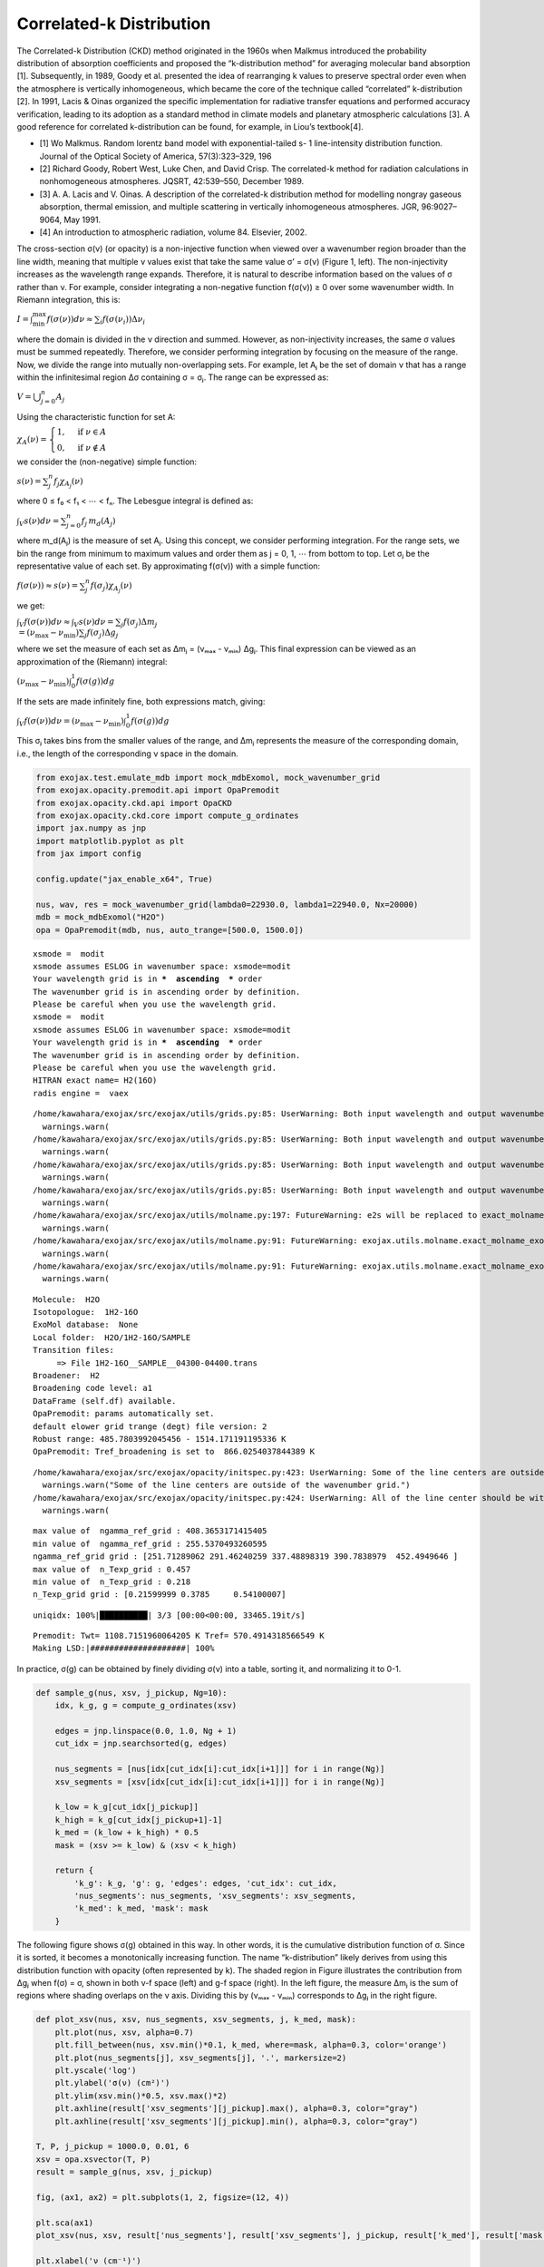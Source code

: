 Correlated-k Distribution
=========================

The Correlated-k Distribution (CKD) method originated in the 1960s when
Malkmus introduced the probability distribution of absorption
coefficients and proposed the “k-distribution method” for averaging
molecular band absorption [1]. Subsequently, in 1989, Goody et
al. presented the idea of rearranging k values to preserve spectral
order even when the atmosphere is vertically inhomogeneous, which became
the core of the technique called “correlated” k-distribution [2]. In
1991, Lacis & Oinas organized the specific implementation for radiative
transfer equations and performed accuracy verification, leading to its
adoption as a standard method in climate models and planetary
atmospheric calculations [3]. A good reference for correlated
k-distribution can be found, for example, in Liou’s textbook[4].

-  [1] Wo Malkmus. Random lorentz band model with exponential-tailed s-
   1 line-intensity distribution function. Journal of the Optical
   Society of America, 57(3):323–329, 196
-  [2] Richard Goody, Robert West, Luke Chen, and David Crisp. The
   correlated-k method for radiation calculations in nonhomogeneous
   atmospheres. JQSRT, 42:539–550, December 1989.
-  [3] A. A. Lacis and V. Oinas. A description of the correlated-k
   distribution method for modelling nongray gaseous absorption, thermal
   emission, and multiple scattering in vertically inhomogeneous
   atmospheres. JGR, 96:9027–9064, May 1991.
-  [4] An introduction to atmospheric radiation, volume 84. Elsevier,
   2002.

The cross-section σ(ν) (or opacity) is a non-injective function when
viewed over a wavenumber region broader than the line width, meaning
that multiple ν values exist that take the same value σ’ = σ(ν) (Figure
1, left). The non-injectivity increases as the wavelength range expands.
Therefore, it is natural to describe information based on the values of
σ rather than ν. For example, consider integrating a non-negative
function f(σ(ν)) ≥ 0 over some wavenumber width. In Riemann integration,
this is:

:math:`I = \int_\mathrm{min}^\mathrm{max} f(\sigma(\nu)) d \nu \approx \sum_i f(\sigma(\nu_i)) \Delta \nu_i`

where the domain is divided in the ν direction and summed. However, as
non-injectivity increases, the same σ values must be summed repeatedly.
Therefore, we consider performing integration by focusing on the measure
of the range. Now, we divide the range into mutually non-overlapping
sets. For example, let Aⱼ be the set of domain ν that has a range within
the infinitesimal region Δσ containing σ = σⱼ. The range can be
expressed as:

:math:`V = \bigcup_{j=0}^{n} A_j`

Using the characteristic function for set A:

:math:`\chi_A (\nu) = \begin{cases}  1, & \text{if } \nu \in A \\  0, & \text{if } \nu \notin A \end{cases}`

we consider the (non-negative) simple function:

:math:`s(\nu) = \sum_j^n f_j \chi_{A_j}(\nu)`

where 0 ≤ f₀ < f₁ < ⋯ < fₙ. The Lebesgue integral is defined as:

:math:`\int_V s(\nu) d \nu = \sum_{j=0}^n f_j \, m_d (A_j)`

where m_d(Aⱼ) is the measure of set Aⱼ. Using this concept, we consider
performing integration. For the range sets, we bin the range from
minimum to maximum values and order them as j = 0, 1, ⋯ from bottom to
top. Let σⱼ be the representative value of each set. By approximating
f(σ(ν)) with a simple function:

:math:`f(\sigma(\nu)) \approx s(\nu) = \sum_j^n f(\sigma_j) \chi_{A_j}(\nu)`

we get:

:math:`\int_V f(\sigma(\nu)) d \nu \approx \int_V s(\nu) d \nu = \sum_j f(\sigma_j) \Delta m_j \\  = (\nu_\mathrm{max} - \nu_\mathrm{min}) \sum_j f(\sigma_j) \Delta g_j`

where we set the measure of each set as Δmⱼ = (νₘₐₓ - νₘᵢₙ) Δgⱼ. This
final expression can be viewed as an approximation of the (Riemann)
integral:

:math:`(\nu_\mathrm{max} - \nu_\mathrm{min}) \int_0^1 f(\sigma(g)) dg`

If the sets are made infinitely fine, both expressions match, giving:

:math:`\int_V f(\sigma(\nu)) d \nu = (\nu_\mathrm{max} - \nu_\mathrm{min}) \int_0^1 f(\sigma(g)) dg`

This σⱼ takes bins from the smaller values of the range, and Δmⱼ
represents the measure of the corresponding domain, i.e., the length of
the corresponding ν space in the domain.

.. code:: ipython3

    from exojax.test.emulate_mdb import mock_mdbExomol, mock_wavenumber_grid
    from exojax.opacity.premodit.api import OpaPremodit
    from exojax.opacity.ckd.api import OpaCKD
    from exojax.opacity.ckd.core import compute_g_ordinates
    import jax.numpy as jnp
    import matplotlib.pyplot as plt
    from jax import config
    
    config.update("jax_enable_x64", True)
    
    nus, wav, res = mock_wavenumber_grid(lambda0=22930.0, lambda1=22940.0, Nx=20000)
    mdb = mock_mdbExomol("H2O")
    opa = OpaPremodit(mdb, nus, auto_trange=[500.0, 1500.0])


.. parsed-literal::

    xsmode =  modit
    xsmode assumes ESLOG in wavenumber space: xsmode=modit
    Your wavelength grid is in ***  ascending  *** order
    The wavenumber grid is in ascending order by definition.
    Please be careful when you use the wavelength grid.
    xsmode =  modit
    xsmode assumes ESLOG in wavenumber space: xsmode=modit
    Your wavelength grid is in ***  ascending  *** order
    The wavenumber grid is in ascending order by definition.
    Please be careful when you use the wavelength grid.
    HITRAN exact name= H2(16O)
    radis engine =  vaex


.. parsed-literal::

    /home/kawahara/exojax/src/exojax/utils/grids.py:85: UserWarning: Both input wavelength and output wavenumber are in ascending order.
      warnings.warn(
    /home/kawahara/exojax/src/exojax/utils/grids.py:85: UserWarning: Both input wavelength and output wavenumber are in ascending order.
      warnings.warn(
    /home/kawahara/exojax/src/exojax/utils/grids.py:85: UserWarning: Both input wavelength and output wavenumber are in ascending order.
      warnings.warn(
    /home/kawahara/exojax/src/exojax/utils/grids.py:85: UserWarning: Both input wavelength and output wavenumber are in ascending order.
      warnings.warn(
    /home/kawahara/exojax/src/exojax/utils/molname.py:197: FutureWarning: e2s will be replaced to exact_molname_exomol_to_simple_molname.
      warnings.warn(
    /home/kawahara/exojax/src/exojax/utils/molname.py:91: FutureWarning: exojax.utils.molname.exact_molname_exomol_to_simple_molname will be replaced to radis.api.exomolapi.exact_molname_exomol_to_simple_molname.
      warnings.warn(
    /home/kawahara/exojax/src/exojax/utils/molname.py:91: FutureWarning: exojax.utils.molname.exact_molname_exomol_to_simple_molname will be replaced to radis.api.exomolapi.exact_molname_exomol_to_simple_molname.
      warnings.warn(


.. parsed-literal::

    Molecule:  H2O
    Isotopologue:  1H2-16O
    ExoMol database:  None
    Local folder:  H2O/1H2-16O/SAMPLE
    Transition files: 
    	 => File 1H2-16O__SAMPLE__04300-04400.trans
    Broadener:  H2
    Broadening code level: a1
    DataFrame (self.df) available.
    OpaPremodit: params automatically set.
    default elower grid trange (degt) file version: 2
    Robust range: 485.7803992045456 - 1514.171191195336 K
    OpaPremodit: Tref_broadening is set to  866.0254037844389 K


.. parsed-literal::

    /home/kawahara/exojax/src/exojax/opacity/initspec.py:423: UserWarning: Some of the line centers are outside of the wavenumber grid.
      warnings.warn("Some of the line centers are outside of the wavenumber grid.")
    /home/kawahara/exojax/src/exojax/opacity/initspec.py:424: UserWarning: All of the line center should be within wavenumber grid for PreMODIT/MODIT/DIT.
      warnings.warn(


.. parsed-literal::

    max value of  ngamma_ref_grid : 408.3653171415405
    min value of  ngamma_ref_grid : 255.5370493260595
    ngamma_ref_grid grid : [251.71289062 291.46240259 337.48898319 390.7838979  452.4949646 ]
    max value of  n_Texp_grid : 0.457
    min value of  n_Texp_grid : 0.218
    n_Texp_grid grid : [0.21599999 0.3785     0.54100007]


.. parsed-literal::

    uniqidx: 100%|██████████| 3/3 [00:00<00:00, 33465.19it/s]

.. parsed-literal::

    Premodit: Twt= 1108.7151960064205 K Tref= 570.4914318566549 K
    Making LSD:|####################| 100%


.. parsed-literal::

    


In practice, σ(g) can be obtained by finely dividing σ(ν) into a table,
sorting it, and normalizing it to 0-1.

.. code:: ipython3

    def sample_g(nus, xsv, j_pickup, Ng=10):
        idx, k_g, g = compute_g_ordinates(xsv)
        
        edges = jnp.linspace(0.0, 1.0, Ng + 1)
        cut_idx = jnp.searchsorted(g, edges)
        
        nus_segments = [nus[idx[cut_idx[i]:cut_idx[i+1]]] for i in range(Ng)]
        xsv_segments = [xsv[idx[cut_idx[i]:cut_idx[i+1]]] for i in range(Ng)]
        
        k_low = k_g[cut_idx[j_pickup]]
        k_high = k_g[cut_idx[j_pickup+1]-1]
        k_med = (k_low + k_high) * 0.5
        mask = (xsv >= k_low) & (xsv < k_high)
        
        return {
            'k_g': k_g, 'g': g, 'edges': edges, 'cut_idx': cut_idx,
            'nus_segments': nus_segments, 'xsv_segments': xsv_segments,
            'k_med': k_med, 'mask': mask
        }

The following figure shows σ(g) obtained in this way. In other words, it
is the cumulative distribution function of σ. Since it is sorted, it
becomes a monotonically increasing function. The name “k-distribution”
likely derives from using this distribution function with opacity (often
represented by k). The shaded region in Figure illustrates the
contribution from Δgⱼ when f(σ) = σ, shown in both ν-f space (left) and
g-f space (right). In the left figure, the measure Δmⱼ is the sum of
regions where shading overlaps on the ν axis. Dividing this by (νₘₐₓ -
νₘᵢₙ) corresponds to Δgⱼ in the right figure.

.. code:: ipython3

    
    
    def plot_xsv(nus, xsv, nus_segments, xsv_segments, j, k_med, mask):
        plt.plot(nus, xsv, alpha=0.7)
        plt.fill_between(nus, xsv.min()*0.1, k_med, where=mask, alpha=0.3, color='orange')
        plt.plot(nus_segments[j], xsv_segments[j], '.', markersize=2)
        plt.yscale('log')
        plt.ylabel('σ(ν) (cm²)')
        plt.ylim(xsv.min()*0.5, xsv.max()*2)
        plt.axhline(result['xsv_segments'][j_pickup].max(), alpha=0.3, color="gray")
        plt.axhline(result['xsv_segments'][j_pickup].min(), alpha=0.3, color="gray")
    
    T, P, j_pickup = 1000.0, 0.01, 6
    xsv = opa.xsvector(T, P)
    result = sample_g(nus, xsv, j_pickup)
    
    fig, (ax1, ax2) = plt.subplots(1, 2, figsize=(12, 4))
    
    plt.sca(ax1)
    plot_xsv(nus, xsv, result['nus_segments'], result['xsv_segments'], j_pickup, result['k_med'], result['mask'])
    
    plt.xlabel('ν (cm⁻¹)')
    
    plt.sca(ax2)
    plt.plot(result['g'], result['k_g'])
    plt.plot(result['g'][result['cut_idx'][j_pickup]:result['cut_idx'][j_pickup+1]], result['xsv_segments'][j_pickup], '.', markersize=2)
    plt.axhline(result['xsv_segments'][j_pickup].max(), alpha=0.3, color="gray")
    plt.axhline(result['xsv_segments'][j_pickup].min(), alpha=0.3, color="gray")
    plt.axvline(result['edges'][j_pickup], alpha=0.3, color="gray")
    plt.axvline(result['edges'][j_pickup + 1], alpha=0.3, color="gray")
    plt.text((result['edges'][j_pickup] + result['edges'][j_pickup + 1]) / 2, xsv.min()*0.1, "$\\Delta g_j$", 
             horizontalalignment="center", verticalalignment="bottom", fontsize=12)
    plt.yscale('log')
    plt.xlabel('g')
    plt.ylabel('σ(g) (cm²)')
    plt.ylim(xsv.min()*0.5, xsv.max()*2)
    plt.fill_between(
        # nus, k_low, k_high,
        [result['edges'][j_pickup], result['edges'][j_pickup+1]],
        xsv.min()*0.1*jnp.ones(2),
        result['k_med'],
        step="mid",
        color="tab:orange",
        alpha=0.35,
    )
    
    plt.tight_layout()
    plt.show()



.. image:: ckd_principle_files/ckd_principle_7_0.png


Figure 1: Left: Water cross-section shown in wavenumber space. Right:
Same cross-section shown in g space. The orange region shows
cross-sections belonging to the region (Δgᵢ) in g space from g =
0.6-0.7.

Once σ(g) is obtained through sorting, the evaluation of the right side
of Equation (10) can utilize standard numerical integration methods,
such as Gauss-Legendre Quadrature. In ExoJAX, we have ``OpaCKD`` as the
CKD module. Using ``OpaCKD``, we will demonstrate how CKD works.

.. code:: ipython3

    opa_ckd = OpaCKD(opa, band_width=nus[-1]-nus[0], Ng=16)
    T_grid = jnp.array([700.0, 1000.0, 1300.0])
    P_grid = jnp.array([0.001, 0.01, 0.1])
    
    opa_ckd.precompute_tables(T_grid, P_grid)



.. parsed-literal::

    Generated g-grid: 16 points, range [0.0053, 0.9947]
    Processing 1 spectral bands...
      Band 1: [4359.2, 4361.1] cm⁻¹, 20000 frequencies
    Creating CKD table info...
    CKD precomputation complete! Ready for interpolation.
    Table dimensions: T=3, P=3, g=16, bands=1


.. code:: ipython3

    ggrid = opa_ckd.ckd_info.ggrid
    xsckd = opa_ckd.xsvector(1000.0, 0.01)
    
    # For fair comparison, interpolate result['k_g'] to the same g-grid as CKD
    
    fig = plt.figure()
    plt.plot(result['g'], result['k_g'], alpha=0.7, label='Full resolution k_g (20k points)')
    plt.plot(ggrid, xsckd, 'o', markersize=4, label='CKD k_g (16 points)')
    plt.yscale('log')
    plt.xlabel('g')
    plt.ylabel('σ(g) (cm²)')
    plt.legend()
    plt.title('Comparison: Full resolution vs CKD compressed representation')
    plt.tight_layout()
    plt.show()
    




.. image:: ckd_principle_files/ckd_principle_11_0.png


Correlated k-distribution Method
--------------------------------

While the above considered integration for a single layer, radiative
transfer involves different opacities for each layer, which are
integrated in the wavenumber direction. If this can be replaced by
integration for each set Δgⱼ, computational cost reduction can be
expected in situations with strong non-injectivity. In other words, the
orange parts in Figure 1 (left) can be treated as similar opacity levels
and solved together for radiative transfer. However, for this to work,
the set of ν corresponding to Δgⱼ must always match across all layers.
This assumption is called comonotonicity, and it holds regardless of how
Δgⱼ is chosen if the order of ν when arranged by range (σ) values always
matches. The “correlation” in the correlated k-distribution method
assumes such comonotonic correlation between layers. This is equivalent
to assuming the Fréchet-Hoeffding upper bound in copula theory. The
following figure illustrates Δgⱼ when temperature and pressure are
varied. As seen in this example, the sets roughly match for line
centers, but the agreement deteriorates in the wings.

.. code:: ipython3

    conditions = [(700, 0.1), (1000, 0.01), (1000, 0.1), (1000.0, 0.1), (1300, 0.1), (1000, 1.0)]
    
    fig, axes = plt.subplots(3, 2, figsize=(13, 4))
    axes = axes.flatten()
    
    for i, (T, P) in enumerate(conditions):
        plt.sca(axes[i])
        xsv = opa.xsvector(T, P)
        result = sample_g(nus, xsv, 6)
        plot_xsv(nus, xsv, result['nus_segments'], result['xsv_segments'], 6, result['k_med'], result['mask'])
        plt.title(f'T={T}K, P={P}bar', fontsize=10)
        if i < 4:
            axes[i].xaxis.set_ticklabels([])
            axes[i].axes.get_xaxis().set_ticks([])
    
        if i >= 4:
            plt.xlabel('ν (cm⁻¹)')
    
    plt.tight_layout()
    plt.show()



.. image:: ckd_principle_files/ckd_principle_13_0.png


Figure 2: Left: Cross-sections belonging to the region (Δgᵢ) in g space
from g = 0.6-0.7 shown in orange when temperature is varied to 700,
1000, 1300K at pressure 0.1 bar. This Δgᵢ adopts the same one as in
Figure 1. Right: Cross-sections belonging to Δgᵢ shown in orange when
temperature is fixed at 1000K and pressure is changed to 0.01, 0.1, 1
bar.


